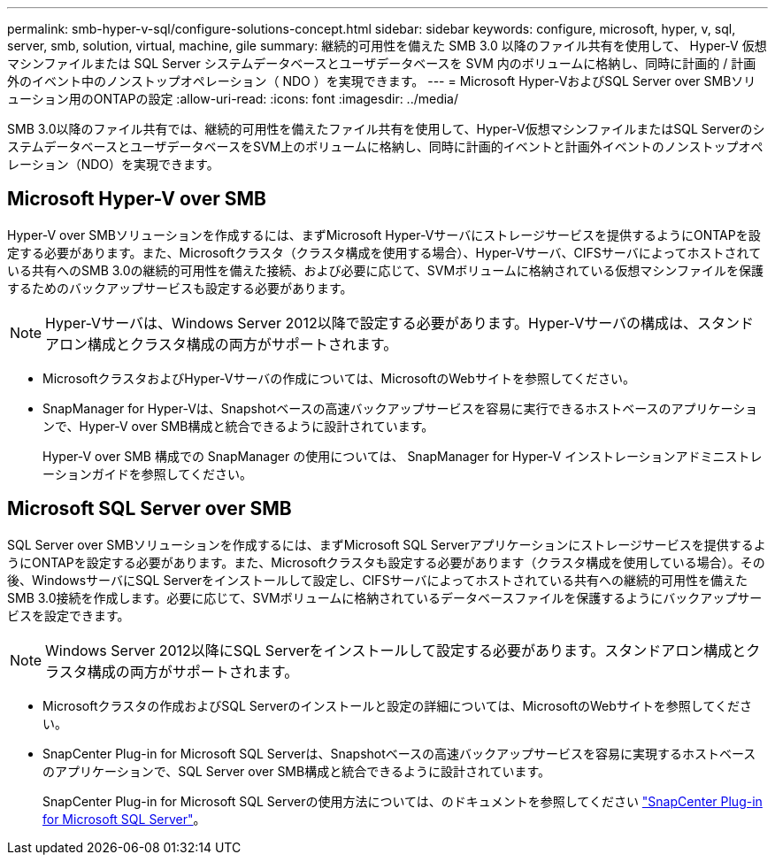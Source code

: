 ---
permalink: smb-hyper-v-sql/configure-solutions-concept.html 
sidebar: sidebar 
keywords: configure, microsoft, hyper, v, sql, server, smb, solution, virtual, machine, gile 
summary: 継続的可用性を備えた SMB 3.0 以降のファイル共有を使用して、 Hyper-V 仮想マシンファイルまたは SQL Server システムデータベースとユーザデータベースを SVM 内のボリュームに格納し、同時に計画的 / 計画外のイベント中のノンストップオペレーション（ NDO ）を実現できます。 
---
= Microsoft Hyper-VおよびSQL Server over SMBソリューション用のONTAPの設定
:allow-uri-read: 
:icons: font
:imagesdir: ../media/


[role="lead"]
SMB 3.0以降のファイル共有では、継続的可用性を備えたファイル共有を使用して、Hyper-V仮想マシンファイルまたはSQL ServerのシステムデータベースとユーザデータベースをSVM上のボリュームに格納し、同時に計画的イベントと計画外イベントのノンストップオペレーション（NDO）を実現できます。



== Microsoft Hyper-V over SMB

Hyper-V over SMBソリューションを作成するには、まずMicrosoft Hyper-Vサーバにストレージサービスを提供するようにONTAPを設定する必要があります。また、Microsoftクラスタ（クラスタ構成を使用する場合）、Hyper-Vサーバ、CIFSサーバによってホストされている共有へのSMB 3.0の継続的可用性を備えた接続、および必要に応じて、SVMボリュームに格納されている仮想マシンファイルを保護するためのバックアップサービスも設定する必要があります。

[NOTE]
====
Hyper-Vサーバは、Windows Server 2012以降で設定する必要があります。Hyper-Vサーバの構成は、スタンドアロン構成とクラスタ構成の両方がサポートされます。

====
* MicrosoftクラスタおよびHyper-Vサーバの作成については、MicrosoftのWebサイトを参照してください。
* SnapManager for Hyper-Vは、Snapshotベースの高速バックアップサービスを容易に実行できるホストベースのアプリケーションで、Hyper-V over SMB構成と統合できるように設計されています。
+
Hyper-V over SMB 構成での SnapManager の使用については、 SnapManager for Hyper-V インストレーションアドミニストレーションガイドを参照してください。





== Microsoft SQL Server over SMB

SQL Server over SMBソリューションを作成するには、まずMicrosoft SQL Serverアプリケーションにストレージサービスを提供するようにONTAPを設定する必要があります。また、Microsoftクラスタも設定する必要があります（クラスタ構成を使用している場合）。その後、WindowsサーバにSQL Serverをインストールして設定し、CIFSサーバによってホストされている共有への継続的可用性を備えたSMB 3.0接続を作成します。必要に応じて、SVMボリュームに格納されているデータベースファイルを保護するようにバックアップサービスを設定できます。

[NOTE]
====
Windows Server 2012以降にSQL Serverをインストールして設定する必要があります。スタンドアロン構成とクラスタ構成の両方がサポートされます。

====
* Microsoftクラスタの作成およびSQL Serverのインストールと設定の詳細については、MicrosoftのWebサイトを参照してください。
* SnapCenter Plug-in for Microsoft SQL Serverは、Snapshotベースの高速バックアップサービスを容易に実現するホストベースのアプリケーションで、SQL Server over SMB構成と統合できるように設計されています。
+
SnapCenter Plug-in for Microsoft SQL Serverの使用方法については、のドキュメントを参照してください https://docs.netapp.com/us-en/snapcenter/protect-scsql/concept_snapcenter_plug_in_for_microsoft_sql_server_overview.html["SnapCenter Plug-in for Microsoft SQL Server"]。


